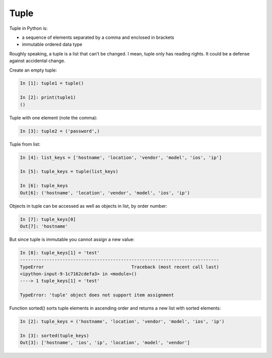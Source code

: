 Tuple
--------------


Tuple in Python is:

* a sequence of elements separated by a comma and enclosed in brackets
* immutable ordered data type

Roughly speaking, a tuple is a list that can’t be changed. I mean, tuple only has reading rights. It could be a defense against accidental change.

Create an empty tuple:

.. code:: python

    In [1]: tuple1 = tuple()

    In [2]: print(tuple1)
    ()

Tuple with one element (note the comma):

.. code:: python

    In [3]: tuple2 = ('password',)

Tuple from list:

.. code:: python

    In [4]: list_keys = ['hostname', 'location', 'vendor', 'model', 'ios', 'ip']

    In [5]: tuple_keys = tuple(list_keys)

    In [6]: tuple_keys
    Out[6]: ('hostname', 'location', 'vendor', 'model', 'ios', 'ip')

Objects in tuple can be accessed as well as objects in list, by order number:

.. code:: python

    In [7]: tuple_keys[0]
    Out[7]: 'hostname'

But since tuple is immutable you cannot assign a new value:

.. code:: python

    In [8]: tuple_keys[1] = 'test'
    ---------------------------------------------------------------------------
    TypeError                                 Traceback (most recent call last)
    <ipython-input-9-1c7162cdefa3> in <module>()
    ----> 1 tuple_keys[1] = 'test'

    TypeError: 'tuple' object does not support item assignment

Function sorted() sorts tuple elements in ascending order and returns a new list with sorted elements:

.. code:: python


    In [2]: tuple_keys = ('hostname', 'location', 'vendor', 'model', 'ios', 'ip')

    In [3]: sorted(tuple_keys)
    Out[3]: ['hostname', 'ios', 'ip', 'location', 'model', 'vendor']

